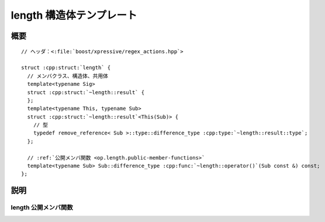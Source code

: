 length 構造体テンプレート
=========================

.. cpp:struct:: op::length

   :cpp:struct:`length` は、:cpp:struct:`sub_match` の長さを取得する PolymorphicFunctionObject である。


.. cpp:namespace-push:: op::length


概要
----

.. parsed-literal::

   // ヘッダ：<:file:`boost/xpressive/regex_actions.hpp`>

   struct :cpp:struct:`length` {
     // メンバクラス、構造体、共用体
     template<typename Sig>
     struct :cpp:struct:`~length::result` {
     };
     template<typename This, typename Sub>
     struct :cpp:struct:`~length::result`\<This(Sub)> {
       // 型
       typedef remove_reference< Sub >::type::difference_type :cpp:type:`~length::result::type`;
     };

     // :ref:`公開メンバ関数 <op.length.public-member-functions>`
     template<typename Sub> Sub::difference_type :cpp:func:`~length::operator()`\(Sub const &) const;
   };


説明
----

.. _op.length.public-member-functions:

length 公開メンバ関数
^^^^^^^^^^^^^^^^^^^^^

.. cpp:function:: template<typename Sub> \
		  Sub::difference_type operator()(Sub const & sub) const

   :param sub: :cpp:struct:`sub_match` オブジェクト。
   :returns: :cpp:expr:`sub.length()`


.. cpp:namespace-pop::
